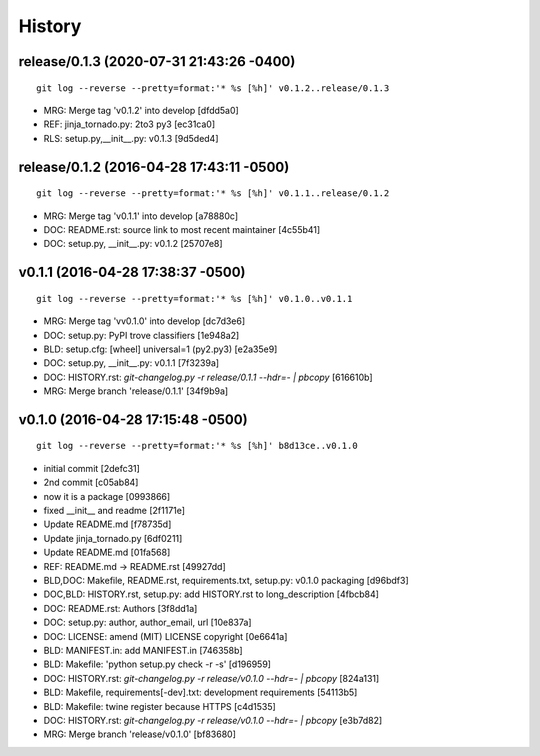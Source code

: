 
History
========




release/0.1.3 (2020-07-31 21:43:26 -0400)
-----------------------------------------
::

   git log --reverse --pretty=format:'* %s [%h]' v0.1.2..release/0.1.3

* MRG: Merge tag 'v0.1.2' into develop \[dfdd5a0\]
* REF: jinja_tornado.py: 2to3 py3 \[ec31ca0\]
* RLS: setup.py,__init__.py: v0.1.3 \[9d5ded4\]


release/0.1.2 (2016-04-28 17:43:11 -0500)
-----------------------------------------
::

   git log --reverse --pretty=format:'* %s [%h]' v0.1.1..release/0.1.2

* MRG: Merge tag 'v0.1.1' into develop [a78880c]
* DOC: README.rst: source link to most recent maintainer [4c55b41]
* DOC: setup.py, __init__.py: v0.1.2 [25707e8]


v0.1.1 (2016-04-28 17:38:37 -0500)
----------------------------------
::

   git log --reverse --pretty=format:'* %s [%h]' v0.1.0..v0.1.1

* MRG: Merge tag 'vv0.1.0' into develop [dc7d3e6]
* DOC: setup.py: PyPI trove classifiers [1e948a2]
* BLD: setup.cfg: [wheel] universal=1 (py2.py3) [e2a35e9]
* DOC: setup.py, __init__.py: v0.1.1 [7f3239a]
* DOC: HISTORY.rst: `git-changelog.py -r release/0.1.1 --hdr=- | pbcopy` [616610b]
* MRG: Merge branch 'release/0.1.1' [34f9b9a]


v0.1.0 (2016-04-28 17:15:48 -0500)
----------------------------------
::

   git log --reverse --pretty=format:'* %s [%h]' b8d13ce..v0.1.0

* initial commit [2defc31]
* 2nd commit [c05ab84]
* now it is a package [0993866]
* fixed __init__ and readme [2f1171e]
* Update README.md [f78735d]
* Update jinja_tornado.py [6df0211]
* Update README.md [01fa568]
* REF: README.md -> README.rst [49927dd]
* BLD,DOC: Makefile, README.rst, requirements.txt, setup.py: v0.1.0 packaging [d96bdf3]
* DOC,BLD: HISTORY.rst, setup.py: add HISTORY.rst to long_description [4fbcb84]
* DOC: README.rst: Authors [3f8dd1a]
* DOC: setup.py: author, author_email, url [10e837a]
* DOC: LICENSE: amend (MIT) LICENSE copyright [0e6641a]
* BLD: MANIFEST.in: add MANIFEST.in [746358b]
* BLD: Makefile: 'python setup.py check -r -s' [d196959]
* DOC: HISTORY.rst: `git-changelog.py -r release/v0.1.0 --hdr=- | pbcopy` [824a131]
* BLD: Makefile, requirements[-dev].txt: development requirements [54113b5]
* BLD: Makefile: twine register because HTTPS [c4d1535]
* DOC: HISTORY.rst: `git-changelog.py -r release/v0.1.0 --hdr=- | pbcopy` [e3b7d82]
* MRG: Merge branch 'release/v0.1.0' [bf83680]

